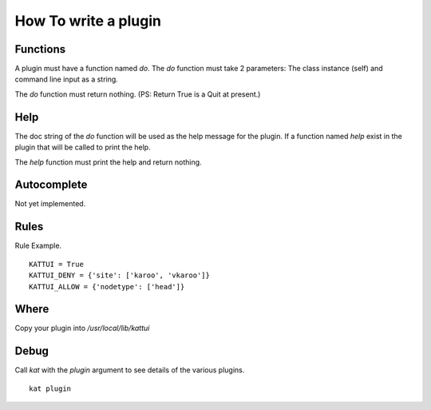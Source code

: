 
How To write a plugin
=====================

Functions
---------

A plugin must have a function named *do*.
The *do* function must take 2 parameters: The class instance (self) and command line input as a string.

The *do* function must return nothing.  (PS: Return True is a Quit at present.)

Help
----

The doc string of the *do* function will be used as the help message for the plugin.
If a function named *help* exist in the plugin that will be called to print the help.

The *help* function must print the help and return nothing.

Autocomplete
------------

Not yet implemented. 

Rules
-----

Rule Example.

::

        KATTUI = True
        KATTUI_DENY = {'site': ['karoo', 'vkaroo']}  
        KATTUI_ALLOW = {'nodetype': ['head']}     

Where
-----

Copy your plugin into `/usr/local/lib/kattui`

Debug
-----

Call `kat` with the `plugin` argument to see details of the various plugins.

::

    kat plugin


